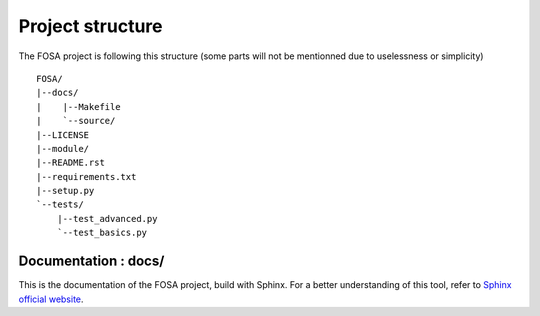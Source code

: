 Project structure
=================

The FOSA project is following this structure (some parts will not be mentionned due to uselessness or simplicity) ::

    FOSA/
    |--docs/
    |    |--Makefile
    |    `--source/
    |--LICENSE
    |--module/
    |--README.rst
    |--requirements.txt
    |--setup.py
    `--tests/
        |--test_advanced.py
        `--test_basics.py

Documentation : docs/
---------------------

This is the documentation of the FOSA project, build with Sphinx. For a better understanding of this tool, refer to `Sphinx official website`_.

.. _Sphinx official website: http://www.sphinx-doc.org/en/stable/